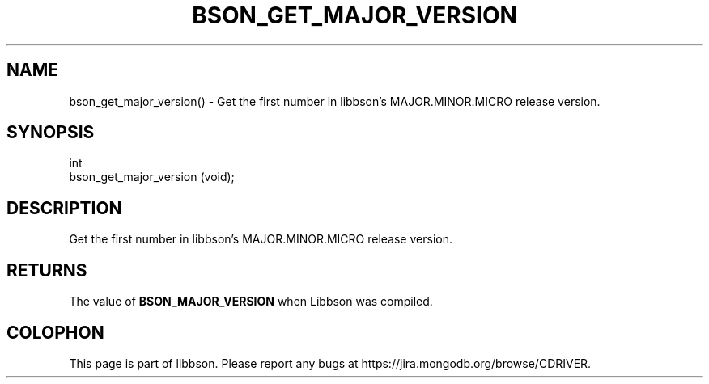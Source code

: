 .\" This manpage is Copyright (C) 2016 MongoDB, Inc.
.\" 
.\" Permission is granted to copy, distribute and/or modify this document
.\" under the terms of the GNU Free Documentation License, Version 1.3
.\" or any later version published by the Free Software Foundation;
.\" with no Invariant Sections, no Front-Cover Texts, and no Back-Cover Texts.
.\" A copy of the license is included in the section entitled "GNU
.\" Free Documentation License".
.\" 
.TH "BSON_GET_MAJOR_VERSION" "3" "2016\(hy11\(hy10" "libbson"
.SH NAME
bson_get_major_version() \- Get the first number in libbson's MAJOR.MINOR.MICRO release version.
.SH "SYNOPSIS"

.nf
.nf
int
bson_get_major_version (void);
.fi
.fi

.SH "DESCRIPTION"

Get the first number in libbson's MAJOR.MINOR.MICRO release version.

.SH "RETURNS"

The value of
.B BSON_MAJOR_VERSION
when Libbson was compiled.


.B
.SH COLOPHON
This page is part of libbson.
Please report any bugs at https://jira.mongodb.org/browse/CDRIVER.